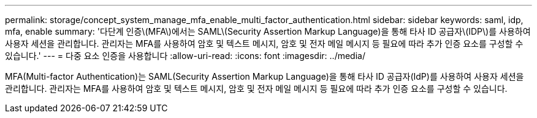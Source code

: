 ---
permalink: storage/concept_system_manage_mfa_enable_multi_factor_authentication.html 
sidebar: sidebar 
keywords: saml, idp, mfa, enable 
summary: '다단계 인증\(MFA\)에서는 SAML\(Security Assertion Markup Language)을 통해 타사 ID 공급자\(IDP\)를 사용하여 사용자 세션을 관리합니다. 관리자는 MFA를 사용하여 암호 및 텍스트 메시지, 암호 및 전자 메일 메시지 등 필요에 따라 추가 인증 요소를 구성할 수 있습니다.' 
---
= 다중 요소 인증을 사용합니다
:allow-uri-read: 
:icons: font
:imagesdir: ../media/


[role="lead"]
MFA(Multi-factor Authentication)는 SAML(Security Assertion Markup Language)을 통해 타사 ID 공급자(IdP)를 사용하여 사용자 세션을 관리합니다. 관리자는 MFA를 사용하여 암호 및 텍스트 메시지, 암호 및 전자 메일 메시지 등 필요에 따라 추가 인증 요소를 구성할 수 있습니다.

